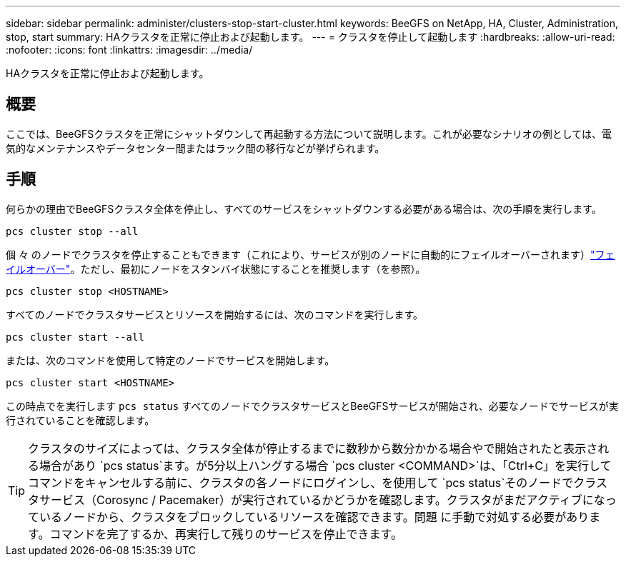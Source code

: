 ---
sidebar: sidebar 
permalink: administer/clusters-stop-start-cluster.html 
keywords: BeeGFS on NetApp, HA, Cluster, Administration, stop, start 
summary: HAクラスタを正常に停止および起動します。 
---
= クラスタを停止して起動します
:hardbreaks:
:allow-uri-read: 
:nofooter: 
:icons: font
:linkattrs: 
:imagesdir: ../media/


[role="lead"]
HAクラスタを正常に停止および起動します。



== 概要

ここでは、BeeGFSクラスタを正常にシャットダウンして再起動する方法について説明します。これが必要なシナリオの例としては、電気的なメンテナンスやデータセンター間またはラック間の移行などが挙げられます。



== 手順

何らかの理由でBeeGFSクラスタ全体を停止し、すべてのサービスをシャットダウンする必要がある場合は、次の手順を実行します。

[source, console]
----
pcs cluster stop --all
----
個 々 のノードでクラスタを停止することもできます（これにより、サービスが別のノードに自動的にフェイルオーバーされます）link:clusters-failover-failback.html["フェイルオーバー"^]。ただし、最初にノードをスタンバイ状態にすることを推奨します（を参照）。

[source, console]
----
pcs cluster stop <HOSTNAME>
----
すべてのノードでクラスタサービスとリソースを開始するには、次のコマンドを実行します。

[source, console]
----
pcs cluster start --all
----
または、次のコマンドを使用して特定のノードでサービスを開始します。

[source, console]
----
pcs cluster start <HOSTNAME>
----
この時点でを実行します `pcs status` すべてのノードでクラスタサービスとBeeGFSサービスが開始され、必要なノードでサービスが実行されていることを確認します。


TIP: クラスタのサイズによっては、クラスタ全体が停止するまでに数秒から数分かかる場合やで開始されたと表示される場合があり `pcs status`ます。が5分以上ハングする場合 `pcs cluster <COMMAND>`は、「Ctrl+C」を実行してコマンドをキャンセルする前に、クラスタの各ノードにログインし、を使用して `pcs status`そのノードでクラスタサービス（Corosync / Pacemaker）が実行されているかどうかを確認します。クラスタがまだアクティブになっているノードから、クラスタをブロックしているリソースを確認できます。問題 に手動で対処する必要があります。コマンドを完了するか、再実行して残りのサービスを停止できます。
